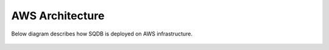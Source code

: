 .. _architecture:

*******************
AWS Architecture
*******************

Below diagram describes how SQDB is deployed on AWS infrastructure. 

.. figure:: /_static/images/aws_sqreamdb_architecture.png
   :scale: 60 %




